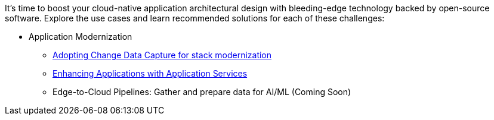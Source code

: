 It's time to boost your cloud-native application architectural design with bleeding-edge technology backed by open-source software. Explore the use cases and learn recommended solutions for each of these challenges:

** Application Modernization

* https://redhat-solution-patterns.github.io/solution-pattern-modernization-cdc/[Adopting Change Data Capture for stack modernization]
* https://redhat-solution-patterns.github.io/solution-pattern-enhancing-applications[Enhancing Applications with Application Services]
* Edge-to-Cloud Pipelines: Gather and prepare data for AI/ML (Coming Soon)



